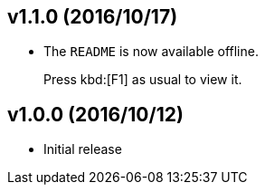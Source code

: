## v1.1.0 (2016/10/17)

- The `README` is now available offline.
+
Press kbd:[F1] as usual to view it.

## v1.0.0 (2016/10/12)

* Initial release
